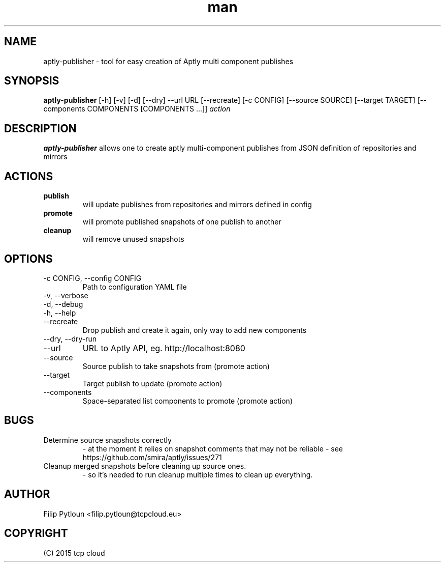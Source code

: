 .TH man 1 "07 Aug 2015" "1.0" "aptly-publisher man page"
.SH NAME
aptly\-publisher \- tool for easy creation of Aptly multi component publishes

.SH SYNOPSIS
.B aptly\-publisher
[-h] [-v] [-d] [--dry] --url URL [--recreate]
[-c CONFIG] [--source SOURCE] [--target TARGET]
[--components COMPONENTS [COMPONENTS ...]]
.IR action

.SH DESCRIPTION
.B aptly\-publisher
allows one to create aptly multi-component publishes from JSON definition of
repositories and mirrors

.SH ACTIONS
.TP
.B publish
will update publishes from repositories and mirrors defined in config
.TP
.B promote
will promote published snapshots of one publish to another
.TP
.B cleanup
will remove unused snapshots

.SH OPTIONS
.TP
\-c CONFIG, \-\-config CONFIG
Path to configuration YAML file
.TP
\-v, \-\-verbose
.TP
\-d, \-\-debug
.TP
\-h, \-\-help
.TP
\-\-recreate
Drop publish and create it again, only way to add new components
.TP
\-\-dry, \-\-dry\-run
.TP
\-\-url
URL to Aptly API, eg. http://localhost:8080
.TP
\-\-source
Source publish to take snapshots from (promote action)
.TP
\-\-target
Target publish to update (promote action)
.TP
\-\-components
Space-separated list components to promote (promote action)

.SH BUGS
.TP
Determine source snapshots correctly
- at the moment it relies on snapshot comments that may not be reliable
- see https://github.com/smira/aptly/issues/271
.TP
Cleanup merged snapshots before cleaning up source ones.
 - so it's needed to run cleanup multiple times to clean up everything.

.SH AUTHOR
Filip Pytloun <filip.pytloun@tcpcloud.eu>

.SH COPYRIGHT
(C) 2015 tcp cloud
